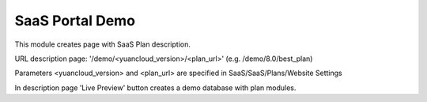 SaaS Portal Demo
================

This module creates page with SaaS Plan description.

URL description page: '/demo/<yuancloud_version>/<plan_url>' (e.g. /demo/8.0/best_plan)

Parameters <yuancloud_version> and <plan_url> are specified in SaaS/SaaS/Plans/Website Settings


In description page 'Live Preview' button creates a demo database with plan modules.
